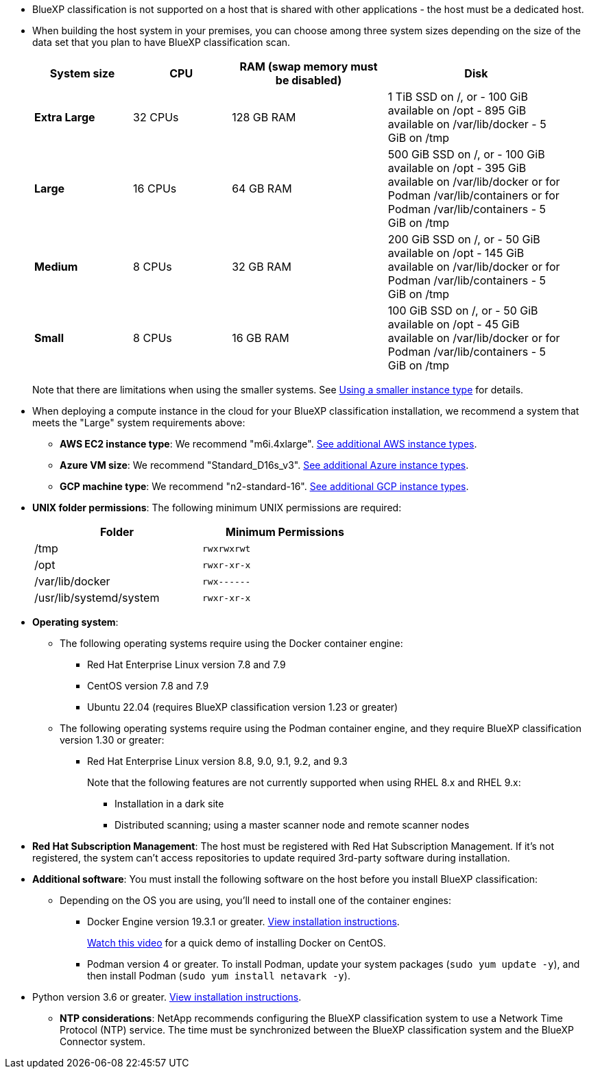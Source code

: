 * BlueXP classification is not supported on a host that is shared with other applications - the host must be a dedicated host.
//This include is used in 3 Linux deploy topics

* When building the host system in your premises, you can choose among three system sizes depending on the size of the data set that you plan to have BlueXP classification scan.
+
[cols="17,17,27,31",width=95%,options="header"]
|===
| System size
| CPU
| RAM (swap memory must be disabled)
| Disk
| *Extra Large* | 32 CPUs | 128 GB RAM | 1 TiB SSD on /, or
- 100 GiB available on /opt
- 895 GiB available on /var/lib/docker
- 5 GiB on /tmp
| *Large* | 16 CPUs | 64 GB RAM | 500 GiB SSD on /, or
- 100 GiB available on /opt
- 395 GiB available on /var/lib/docker or for Podman /var/lib/containers or for Podman /var/lib/containers
- 5 GiB on /tmp
| *Medium* | 8 CPUs | 32 GB RAM | 200 GiB SSD on /, or
- 50 GiB available on /opt
- 145 GiB available on /var/lib/docker or for Podman /var/lib/containers
- 5 GiB on /tmp
| *Small* | 8 CPUs | 16 GB RAM | 100 GiB SSD on /, or
- 50 GiB available on /opt
- 45 GiB available on /var/lib/docker or for Podman /var/lib/containers
- 5 GiB on /tmp
|===
+
Note that there are limitations when using the smaller systems. See link:concept-cloud-compliance.html#using-a-smaller-instance-type[Using a smaller instance type] for details.

* When deploying a compute instance in the cloud for your BlueXP classification installation, we recommend a system that meets the "Large" system requirements above:

** *AWS EC2 instance type*: We recommend "m6i.4xlarge". link:reference-instance-types.html#aws-instance-types[See additional AWS instance types^]. 
** *Azure VM size*: We recommend "Standard_D16s_v3". link:reference-instance-types.html#azure-instance-types[See additional Azure instance types^].
** *GCP machine type*: We recommend "n2-standard-16". link:reference-instance-types.html#gcp-instance-types[See additional GCP instance types^].

* *UNIX folder permissions*: The following minimum UNIX permissions are required:
+
[cols="25,25",width=60%,options="header"]
|===
| Folder
| Minimum Permissions

| /tmp | `rwxrwxrwt`

| /opt | `rwxr-xr-x`

| /var/lib/docker | `rwx------`

| /usr/lib/systemd/system  | `rwxr-xr-x`
|===

* *Operating system*: 

** The following operating systems require using the Docker container engine:

*** Red Hat Enterprise Linux version 7.8 and 7.9
*** CentOS version 7.8 and 7.9
//*** Rocky Linux 9 (requires BlueXP classification version 1.24 or greater)
*** Ubuntu 22.04 (requires BlueXP classification version 1.23 or greater)

** The following operating systems require using the Podman container engine, and they require BlueXP classification version 1.30 or greater:

*** Red Hat Enterprise Linux version 8.8, 9.0, 9.1, 9.2, and 9.3
+
Note that the following features are not currently supported when using RHEL 8.x and RHEL 9.x:
+
**** Installation in a dark site
**** Distributed scanning; using a master scanner node and remote scanner nodes

* *Red Hat Subscription Management*: The host must be registered with Red Hat Subscription Management. If it's not registered, the system can't access repositories to update required 3rd-party software during installation.

* *Additional software*: You must install the following software on the host before you install BlueXP classification:

** Depending on the OS you are using, you'll need to install one of the container engines:
+
*** Docker Engine version 19.3.1 or greater. https://docs.docker.com/engine/install/[View installation instructions^].
+
https://youtu.be/Ogoufel1q6c[Watch this video^] for a quick demo of installing Docker on CentOS.
*** Podman version 4 or greater. To install Podman, update your system packages (`sudo yum update -y`), and then install Podman (`sudo yum install netavark -y`).
//https://podman.io/docs/installation#installing-on-linux[View installation instructions^].

//RHEL 8 and 9 can use "sudo yum install netavark -y" instead of "sudo yum install podman -y" 

** Python version 3.6 or greater. https://www.python.org/downloads/[View installation instructions^].

* *NTP considerations*: NetApp recommends configuring the BlueXP classification system to use a Network Time Protocol (NTP) service. The time must be synchronized between the BlueXP classification system and the BlueXP Connector system.
